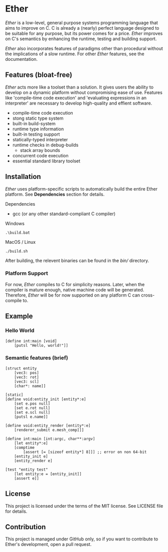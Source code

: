* Ether

/Ether/ is a low-level, general purpose systems
programming language that aims to improve on C.
C is already a (nearly) perfect language designed to 
be suitable for any purpose, but its power comes for
a price. /Ether/ improves on C's semantics by enhancing 
the runtime, testing and building support. 

/Ether/ also incorporates features of paradigms other 
than procedural without the implications of a slow runtime.
For other /Ether/ features, see the documentation.

** Features (bloat-free)

/Ether/ acts more like a toolset than a solution. It gives users
the ability to develop on a dynamic platform without compromising
ease of use. Features like 'compile-time code execution' and 
'evaluating expressions in an interpreter' are necessary to
develop high-quality and effient software.

+ compile-time code execution
+ stong static type system
+ built-in build-system
+ runtime type information
+ built-in testing support
+ statically-typed interpreter 
+ runtime checks in debug-builds
  + stack array bounds
+ concurrent code execution
+ essential standard library toolset

** Installation

/Ether/ uses platform-specific scripts to automatically build the entire 
Ether platform. See *Dependencies* section for details.

**** Dependencies

+ gcc (or any other standard-compliant C compiler)

**** Windows

#+BEGIN_SRC 
.\build.bat
#+END_SRC

**** MacOS / Linux

#+BEGIN_SRC 
./build.sh
#+END_SRC

After building, the relevent binaries can be found in 
the /bin// directory. 

*** Platform Support

For now, /Ether/ compiles to C for simplicity reasons. Later, when 
the compiler is mature enough, native machine code will be generated.
Therefore, /Ether/ will be for now supported on any platform C can
cross-compile to.

** Example 

*** Hello World

#+BEGIN_SRC ether
[define int:main [void]
	[putsl "Hello, world!"]]
#+END_SRC

*** Semantic features (brief)

#+BEGIN_SRC ether
[struct entity
	[vec3: pos]
	[vec3: rot]
	[vec3: scl]
	[char*: name]]

[static]
[define void:entity_init [entity*:e]
	[set e.pos null]
	[set e.rot null]
	[set e.scl null]
	[putsl e.name]]

[define void:entity_render [entity*:e]
	[renderer_submit e.mesh_comp]]]

[define int:main [int:argc, char**:argv]
	[let entity*:e]
	[comptime
		[assert [= [sizeof entity*] 8]]] ;; error on non 64-bit
	[entity_init e]
	[entity_render e]

[test "entity test"
	[let entity:e = [entity_init]]
	[assert e]]
#+END_SRC

** License

This project is licensed under the terms of the MIT license.
See LICENSE file for details.

** Contribution

This project is managed under GitHub only, so if 
you want to contribute to Ether's development, open
a pull request.
